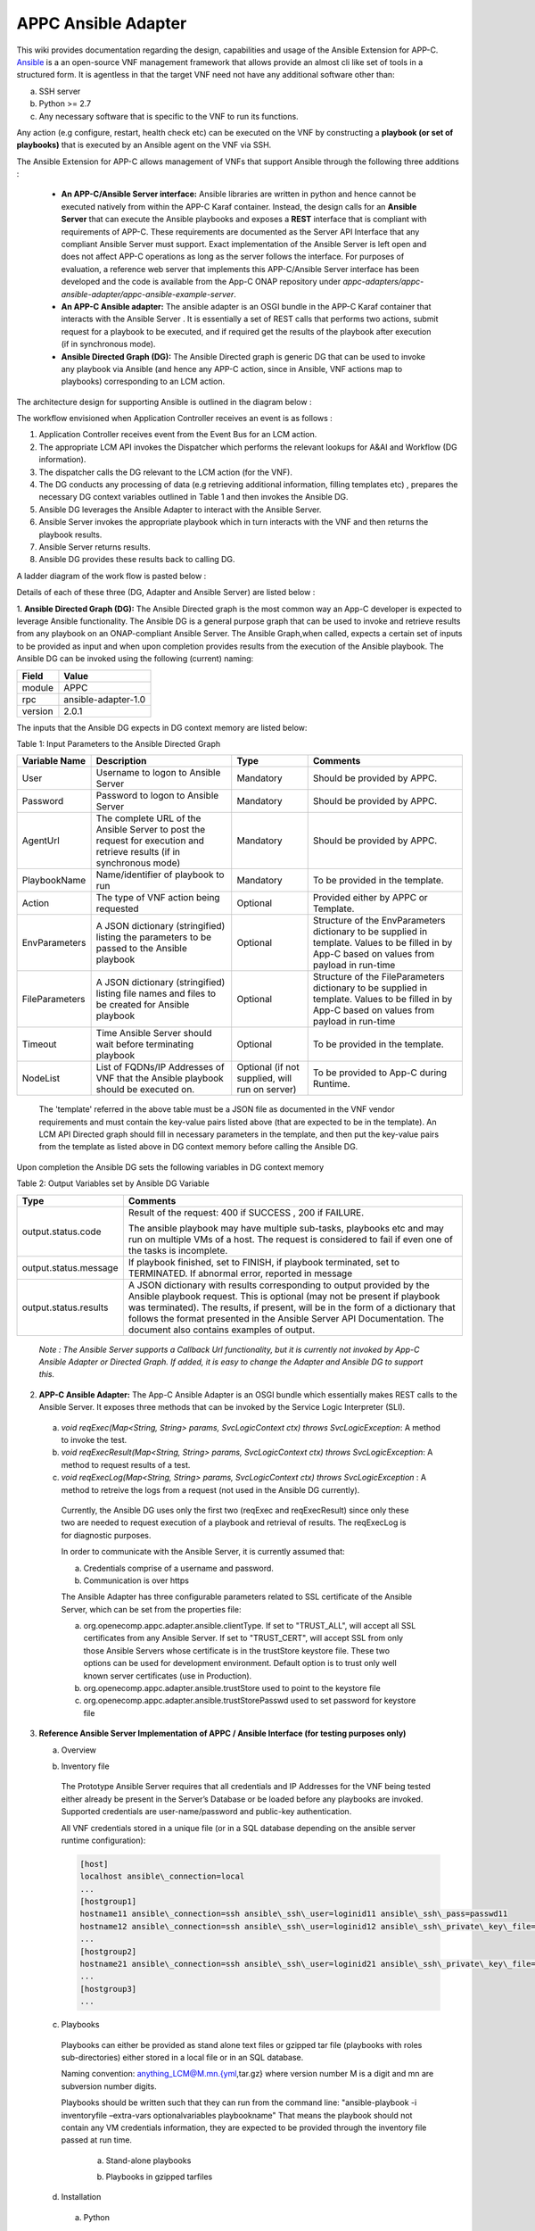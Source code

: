 .. ============LICENSE_START==========================================
.. ===================================================================
.. Copyright © 2017 AT&T Intellectual Property. All rights reserved.
.. ===================================================================
.. Licensed under the Creative Commons License, Attribution 4.0 Intl.  (the "License");
.. you may not use this documentation except in compliance with the License.
.. You may obtain a copy of the License at
.. 
..  https://creativecommons.org/licenses/by/4.0/
.. 
.. Unless required by applicable law or agreed to in writing, software
.. distributed under the License is distributed on an "AS IS" BASIS,
.. WITHOUT WARRANTIES OR CONDITIONS OF ANY KIND, either express or implied.
.. See the License for the specific language governing permissions and
.. limitations under the License.
.. ============LICENSE_END============================================
.. ECOMP is a trademark and service mark of AT&T Intellectual Property.

====================
APPC Ansible Adapter
====================

This wiki provides documentation regarding the design, capabilities and
usage of the Ansible Extension for APP-C. Ansible_ is a an open-source
VNF management framework that allows provide an almost cli like set of
tools in a structured form. It is agentless in that the target VNF need
not have any additional software other than:

a) SSH server
b) Python >= 2.7 
c) Any necessary software that is specific to the VNF to run its functions. 

Any action (e.g configure, restart, health check etc) can be
executed on the VNF by constructing a **playbook (or set of playbooks)**
that is executed by an Ansible agent on the VNF via SSH.

The Ansible Extension for APP-C allows management of VNFs that support Ansible
through the following three additions :

 - **An APP-C/Ansible Server interface:** Ansible libraries are written in python and hence cannot be executed natively from within the APP-C Karaf container. Instead, the design calls for an **Ansible Server** that can execute the Ansible playbooks and exposes a **REST** interface that is compliant with requirements of APP-C. These requirements are documented as the Server API Interface that any compliant Ansible Server must support. Exact implementation of the Ansible Server is left open and does not affect APP-C operations as long as the server follows the interface. For purposes of evaluation, a reference web server that implements this APP-C/Ansible Server interface has been developed and the code is available from the App-C ONAP repository under *appc-adapters/appc-ansible-adapter/appc-ansible-example-server*.

 - **An APP-C Ansible adapter:** The ansible adapter is an OSGI bundle in the APP-C Karaf container that interacts with the Ansible Server . It is essentially a set of REST calls that performs two actions, submit request for a playbook to be executed, and if required get the results of the playbook after execution (if in synchronous mode).

 - **Ansible Directed Graph (DG):** The Ansible Directed graph is generic DG that can be used to invoke any playbook via Ansible (and hence any APP-C action, since in Ansible, VNF actions map to playbooks) corresponding to an LCM action.

The architecture design for supporting Ansible is outlined in the diagram below :

|image0|

The workflow envisioned when Application Controller receives an event is
as follows :

1) Application Controller receives event from the Event Bus for an LCM action.
2) The appropriate LCM API invokes the Dispatcher which performs the relevant lookups for A&AI and Workflow (DG information).
3) The dispatcher calls the DG relevant to the LCM action (for the VNF).
4) The DG conducts any processing of data (e.g retrieving additional information, filling templates etc) , prepares the necessary DG context variables outlined in Table 1 and then invokes the Ansible DG.
5) Ansible DG leverages the Ansible Adapter to interact with the Ansible Server.
6) Ansible Server invokes the appropriate playbook which in turn interacts with the VNF and then returns the playbook results.
7) Ansible Server returns results.
8) Ansible DG provides these results back to calling DG.

A ladder diagram of the work flow is pasted below :

|image1|

Details of each of these three (DG, Adapter and Ansible Server) are listed below :

1.  **Ansible Directed Graph (DG):** The Ansible Directed graph is the most common way an App-C developer is expected to leverage Ansible functionality. The Ansible DG is a general purpose graph that can be used to invoke and retrieve results from any playbook on an ONAP-compliant Ansible Server. The Ansible Graph,when called, expects a certain set of inputs to be provided as input and when upon completion provides results from the execution of the Ansible playbook. The Ansible
DG can be invoked using the following (current) naming:

+------------+----------------------+
| Field      | Value                |
+============+======================+ 
| module     | APPC                 |
+------------+----------------------+
| rpc        | ansible-adapter-1.0  | 
+------------+----------------------+
| version    | 2.0.1                | 
+------------+----------------------+

The inputs that the Ansible DG expects in DG context memory are listed below:

Table 1: Input Parameters to the Ansible Directed Graph

+----------------+-----------------------------------------------------------------+-----------------------+--------------------------------------------------------------------------+
| Variable Name  | Description                                                     | Type                  | Comments                                                                 |
+================+=================================================================+=======================+==========================================================================+
| User           | Username to logon to Ansible Server                             |  Mandatory            | Should be provided by APPC.		    		              |
+----------------+-----------------------------------------------------------------+-----------------------+--------------------------------------------------------------------------+
| Password       | Password to logon to Ansible Server                             |  Mandatory            | Should be provided by APPC.		    		              |
+----------------+-----------------------------------------------------------------+-----------------------+--------------------------------------------------------------------------+
| AgentUrl       | The complete URL of the Ansible Server to post the request for  |  Mandatory            | Should be provided by APPC.		    		              |
|                | execution and retrieve results (if in synchronous mode)         |                       |									      |
+----------------+-----------------------------------------------------------------+-----------------------+--------------------------------------------------------------------------+
| PlaybookName   | Name/identifier of playbook to run                              |  Mandatory            | To be provided in the template.					      |
+----------------+-----------------------------------------------------------------+-----------------------+--------------------------------------------------------------------------+
| Action         | The type of VNF action being requested                          |  Optional             | Provided either by APPC or Template.				      |
+----------------+-----------------------------------------------------------------+-----------------------+--------------------------------------------------------------------------+
| EnvParameters  | A JSON dictionary (stringified) listing the parameters to be    |  Optional             | Structure of the EnvParameters dictionary to be supplied in template.    |
|		 | passed to the Ansible playbook				   | 			   | Values to be filled in by App-C based on values from payload in run-time |
+----------------+-----------------------------------------------------------------+-----------------------+--------------------------------------------------------------------------+
| FileParameters | A JSON dictionary (stringified) listing file names and files to |  Optional             | Structure of the FileParameters dictionary to be supplied in template.   |
|                | be created for Ansible playbook          			   |		           | Values to be filled in by App-C based on values from payload in run-time |
+----------------+-----------------------------------------------------------------+-----------------------+--------------------------------------------------------------------------+
| Timeout        | Time Ansible Server should wait before terminating playbook     |  Optional             | To be provided in the template.				              |
+----------------+-----------------------------------------------------------------+-----------------------+--------------------------------------------------------------------------+
| NodeList       | List of FQDNs/IP Addresses of VNF that the Ansible playbook     |  Optional             | To be provided to App-C during Runtime.				      |
|                | should be executed on.                                          |  (if not supplied,    |								 	      |
|                |                                                                 |  will run on server)  |									      |
+----------------+-----------------------------------------------------------------+-----------------------+--------------------------------------------------------------------------+

  The 'template' referred in the above table must be a JSON file as documented in the VNF vendor requirements and must contain the key-value pairs listed above (that are expected to be in the template). An LCM API Directed graph should fill in necessary parameters in the template, and then put the key-value pairs from the template as listed above in DG context memory before calling the Ansible DG.

Upon completion the Ansible DG sets the following variables in DG context memory

Table 2: Output Variables set by Ansible DG Variable

+-----------------------+--------------------------------------------------------------------------+
| Type                  | Comments                                                                 |
+=======================+==========================================================================+
| output.status.code    | Result of the request: 400 if SUCCESS , 200 if FAILURE.                  |
|                       |									   |
|			| The ansible playbook may have multiple sub-tasks, playbooks etc and may  |
|			| run on multiple VMs of a host. The request is considered to fail if even |
|			| one of the tasks is incomplete.		    		           |
+-----------------------+--------------------------------------------------------------------------+
| output.status.message | If playbook finished, set to FINISH, if playbook terminated, set to      |
|			| TERMINATED. If abnormal error, reported in message		    	   |
+-----------------------+--------------------------------------------------------------------------+
| output.status.results | A JSON dictionary with results corresponding to output provided by the   |
|			| Ansible playbook request. This is optional (may not be present if        |
|			| playbook was terminated). The results, if present, will be in the form   |
|			| of a dictionary that follows the format presented in the Ansible Server  |
|			| API Documentation. The document also contains examples of output.	   |
+-----------------------+--------------------------------------------------------------------------+

  *Note : The Ansible Server supports a Callback Url functionality, but it is currently not invoked by App-C Ansible Adapter or Directed Graph. If added, it is easy to change the Adapter and Ansible DG to support this.*

2.  **APP-C Ansible Adapter:** The App-C Ansible Adapter is an OSGI bundle which essentially makes REST calls to the Ansible Server. It exposes three methods that can be invoked by the Service Logic Interpreter (SLI).

  a. *void reqExec(Map<String, String> params, SvcLogicContext ctx) throws SvcLogicException*: A method to invoke the test.

  b. *void reqExecResult(Map<String, String> params, SvcLogicContext ctx) throws SvcLogicException*:  A method to request results of a test.

  c. *void reqExecLog(Map<String, String> params, SvcLogicContext ctx) throws SvcLogicException* : A method to retreive the logs from a request (not used in the Ansible DG currently).

    Currently, the Ansible DG uses only the first two (reqExec and reqExecResult) since only these two are needed to request execution of a playbook and retrieval of results. The reqExecLog is for diagnostic purposes.

    In order to communicate with the Ansible Server, it is currently assumed that:

    a. Credentials comprise of a username and password.

    b. Communication is over https

    The Ansible Adapter has three configurable parameters related to SSL certificate of the Ansible Server, which can be set from the properties file:

    a. org.openecomp.appc.adapter.ansible.clientType. If set to "TRUST\_ALL", will accept all SSL certificates from any Ansible Server. If set to "TRUST\_CERT", will accept SSL from only those Ansible Servers whose certificate is in the trustStore keystore file. These two options can be used for development environment. Default option is to trust only well known server certificates (use in Production).

    b. org.openecomp.appc.adapter.ansible.trustStore used to point to the keystore file

    c. org.openecomp.appc.adapter.ansible.trustStorePasswd used to set password for keystore file

3.  **Reference Ansible Server Implementation of APPC / Ansible Interface (for testing purposes only)**

    a. Overview

    |image2|

    b. Inventory file

      The Prototype Ansible Server requires that all credentials and IP Addresses for the VNF being tested either already be present in the Server’s Database or be loaded before any playbooks are invoked. Supported credentials are user-name/password and public-key authentication. 

      All VNF credentials stored in a unique file (or in a SQL database depending on the ansible server runtime configuration):

      .. code:: bash

        [host]
        localhost ansible\_connection=local
        ... 
        [hostgroup1]
        hostname11 ansible\_connection=ssh ansible\_ssh\_user=loginid11 ansible\_ssh\_pass=passwd11
        hostname12 ansible\_connection=ssh ansible\_ssh\_user=loginid12 ansible\_ssh\_private\_key\_file=kefile12
        ...
        [hostgroup2]
        hostname21 ansible\_connection=ssh ansible\_ssh\_user=loginid21 ansible\_ssh\_private\_key\_file=keyfile21
        ...
        [hostgroup3]
        ...

    c. Playbooks

      Playbooks can either be provided as stand alone text files or gzipped tar file (playbooks with roles sub-directories) either stored in a local file or in an SQL database.

      Naming convention: anything\_LCM@M.mn.{yml,tar.gz} where version number M is a digit and mn are subversion number digits.

      Playbooks should be written such that they can run from the command line: "ansible-playbook -i inventoryfile –extra-vars optionalvariables playbookname" That means the playbook should not contain any VM credentials information, they are expected to be provided through the inventory file passed at run time.

        a.  Stand-alone playbooks

        |image3|

        b.  Playbooks in gzipped tarfiles

        |image4|

    d. Installation

      a. Python

        sudo apt-get install python2.7
        sudo apt-get install python-pip
        pip install PyMySQL
        pip install requests

      b. Ansible

        sudo apt-get install software-properties-common
        sudo apt-add-repository ppa:ansible/ansible
        sudo apt-get update 
        sudo apt-get install ansible 

      c. SQL database

        a. Installing MySQL

          sudo apt-get install mysql-server

          Set root passwd during installation (i.e. password\_4\_mysql\_user\_id)

          sudo service mysql restart

        b. Setting up mysql

          mysql -u [username]-p

          mysql -uroot -p

          Create user (i.e. id=mysql\_user\_id psswd=password\_4\_mysql\_user\_id)

          CREATE USER 'appc'@'%' IDENTIFIED BY 'password\_4\_mysql\_user\_id';

          GRANT ALL PRIVILEGES ON *.* TO 'mysql\_user\_id'@'%';

          SET PASSWORD FOR 'mysql\_user\_id'@'%'=PASSWORD('password\_4\_mysql\_user\_id');

        c. Creating schema

          CREATE SCHEMA ansible;

          SHOW DATABASES;

          USE ansible;

          CREATE TABLE playbook (name VARCHAR(45) NOT NULL, value BLOB, type VARCHAR(60), version VARCHAR(60), PRIMARY KEY (name));

          SHOW TABLES;

          CREATE TABLE inventory (hostname VARCHAR(45) NOT NULL, hostgroup VARCHAR(45), credentials VARCHAR(500), PRIMARY KEY (hostname));

          SHOW COLUMNS FROM playbook;

          SHOW COLUMNS FROM inventory;

          GRANT ALL PRIVILEGES ON *.* TO 'mysql\_user\_id'@'%' IDENTIFIED BY 'password\_4\_mysql\_user\_id' WITH GRANT OPTION;

          GRANT ALL PRIVILEGES ON *.* TO 'ansible'@'%' IDENTIFIED BY 'ansible\_agent' WITH GRANT OPTION;

          FLUSH PRIVILEGES;



        d. Loading playbooks and inventory data in SQL database

          Place inventory file and playbooks to be loaded in one directory, set LoadAnsibleMySql variables:

          SQL credentials:

          host="localhost" # your host, usually localhost
          user="mysql\_user\_id" # your username
          passwd="password\_4\_mysql\_user\_id" # your password
          db="ansible" # name of the database


          Path of playbook location:

          playbook\_path = "something/something/"


          Full name of inventory file:

          inventory = "something/something/Ansible\_inventory"

          These variables are located right after main:

          |image5|

          Run loader: python LoadAnsibleMySql.py

    e. Execution

      Ansible server is executed through RestServer.py. Its configuration file consists of the following:

      .. code:: bash

        # Host definition
        ip: 0.0.0.0
        port: 8000

        # Security (controls use of TLS encrypton and RestServer authentication)
        tls: no
        auth: no

        # TLS certificates (must be built on application host)
        priv: provide\_privated\_key.pem
        pub: provide\_public\_key.pem 

        # RestServer authentication
        id: provide\_RestServer\_id
        psswd: provide\_password\_4\_RestServer\_id

        # Mysql
        host: localhost
        user: mysql\_user\_id
        passwd: password\_4\_mysql\_user\_id
        db: ansible 

        #Playbooks
        from\_files: yes
        ansible\_path: /home/ubuntu/RestServerOpenSource
        ansible\_inv: Ansible\_inventory
        ansible\_temp: PlaybooksTemp
        timeout\_seconds: 60

        # Blocking on GetResults
        getresults\_block: yes

Execution and testing steps:

 1.  **Start RestServer**: *python RestServer.py*

   Note: RSA key fingerprint needs to be loaded manually in server for each VM defined in inventory file that requires ssh authentication. This can be done by testing ssh credentials to each target VM and accepting RSA key fingerprint:

   .. code:: bash

     ssh -i key \|VMaddress\|
     RSA key fingerprint is \|something.\|
     Are you sure you want to continue connecting (yes/no)? yes


 2.  **Try curl commands** (case no secured REST: HTTP & no authentication)

   Request to execute playbook:

   .. code:: bash

     curl -H "Content-type: application/json" -X POST -d '{"Id": "10", "PlaybookName": "ansible\_sleep", "NodeList": ["host"], "Timeout": "60", "EnvParameters": {"Sleep": "10"}}'http://0.0.0.0:8000/Dispatch

   Response:

   .. code:: bash

     {"ExpectedDuration": "60sec", "StatusMessage": "PENDING", "StatusCode": 100}

   Get results (blocked until test finished):

   .. code:: bash

     curl -H "Content-type: application/json" -X GET "http://0.0.0.0:8000/Dispatch/?Id=10&Type=GetResult"

   Response:

   .. code:: bash

     {"Results": {"localhost": {"GroupName": "host", "StatusMessage": "SUCCESS", "StatusCode": 200}}, "PlaybookName":"ansible\_sleep", "Version": "0.00", "Duration": "11.261794", "StatusMessage": "FINISHED", "StatusCode": 200}

   Delete playbook execution information

   .. code:: bash

     curl -H "Content-type: application/json" -X DELETE http://0.0.0.0:8000/Dispatch/?Id=10

   Response:

   .. code:: bash

     {"StatusMessage": "PLAYBOOK EXECUTION RECORDS DELETED", "StatusCode": 200}

Playbook execution done through system call

   .. code:: bash

     ansible-playbook --v -extra-vars ‘playbookvars’ -i inventoryfile playbook.yml

   - Inventory file created at run time, playbook loaded from mysql, both placed in the temporary directory destroyed at end of test (Playbook archive is unpacked in the temporary directory)

All tested playbooks written such that the ansible ‘play recap’ log indicates whether or not the playbook tasks succeeded (multiple tasks in a standalone playbook or playbooks with roles directory structure)

Sample ansible ‘play recap’:

|image6|



.. _Ansible: https://www.ansible.com/

.. |image0| image:: images/image0.png
.. |image1| image:: images/image1.png
.. |image2| image:: images/image2.png
.. |image3| image:: images/image3.png
.. |image4| image:: images/image4.png
.. |image5| image:: images/image5.png
.. |image6| image:: images/image6.png
